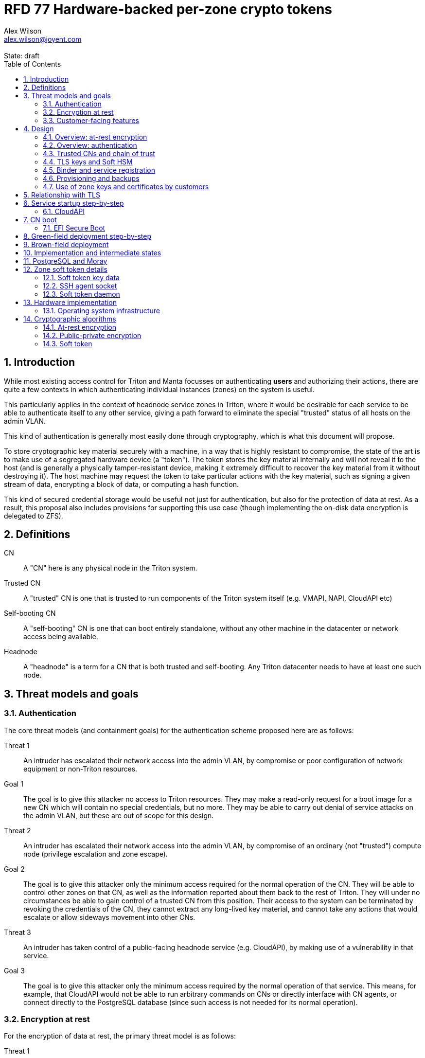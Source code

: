 :author: Alex Wilson
:email: alex.wilson@joyent.com
:state: draft
:revremark: State: {state}

:showtitle:
:toc: left
:numbered:
:icons: font

////
    This Source Code Form is subject to the terms of the Mozilla Public
    License, v. 2.0. If a copy of the MPL was not distributed with this
    file, You can obtain one at http://mozilla.org/MPL/2.0/.

    Copyright 2017 Joyent Inc
////

# RFD 77 Hardware-backed per-zone crypto tokens

## Introduction

While most existing access control for Triton and Manta focusses on
authenticating *users* and authorizing their actions, there are quite a
few contexts in which authenticating individual instances (zones) on the system
is useful.

This particularly applies in the context of headnode service zones in Triton,
where it would be desirable for each service to be able to authenticate itself
to any other service, giving a path forward to eliminate the special "trusted"
status of all hosts on the admin VLAN.

This kind of authentication is generally most easily done through cryptography,
which is what this document will propose.

To store cryptographic key material securely with a machine, in a way that is
highly resistant to compromise, the state of the art is to make use of a
segregated hardware device (a "token"). The token stores the key material
internally and will not reveal it to the host (and is generally a physically
tamper-resistant device, making it extremely difficult to recover the key
material from it without destroying it). The host machine may request the token
to take particular actions with the key material, such as signing a given
stream of data, encrypting a block of data, or computing a hash function.

This kind of secured credential storage would be useful not just for
authentication, but also for the protection of data at rest. As a result,
this proposal also includes provisions for supporting this use case (though
implementing the on-disk data encryption is delegated to ZFS).

## Definitions

CN:: A "CN" here is any physical node in the Triton system.
Trusted CN:: A "trusted" CN is one that is trusted to run components of the
Triton system itself (e.g. VMAPI, NAPI, CloudAPI etc)
Self-booting CN:: A "self-booting" CN is one that can boot entirely standalone,
without any other machine in the datacenter or network access being available.
Headnode:: A "headnode" is a term for a CN that is both trusted and
self-booting. Any Triton datacenter needs to have at least one such node.

## Threat models and goals

### Authentication

The core threat models (and containment goals) for the authentication scheme
proposed here are as follows:

Threat 1:: An intruder has escalated their network access into the admin VLAN, by
compromise or poor configuration of network equipment or non-Triton
resources.
Goal 1:: The goal is to give this attacker no access to Triton resources. They
may make a read-only request for a boot image for a new CN which will contain
no special credentials, but no more. They may be able to carry out denial of
service attacks on the admin VLAN, but these are out of scope for this design.

Threat 2:: An intruder has escalated their network access into the admin VLAN, by
compromise of an ordinary (not "trusted") compute node (privilege escalation and
zone escape).
Goal 2:: The goal is to give this attacker only the minimum access required for
the normal operation of the CN. They will be able to control other zones on that
CN, as well as the information reported about them back to the rest of Triton.
They will under no circumstances be able to gain control of a trusted CN from
this position. Their access to the system can be terminated by revoking the
credentials of the CN, they cannot extract any long-lived key material, and
cannot take any actions that would escalate or allow sideways movement into
other CNs.

Threat 3:: An intruder has taken control of a public-facing headnode service
(e.g. CloudAPI), by making use of a vulnerability in that service.
Goal 3:: The goal is to give this attacker only the minimum access required by
the normal operation of that service. This means, for example, that CloudAPI
would not be able to run arbitrary commands on CNs or directly interface with
CN agents, or connect directly to the PostgreSQL database (since such access
is not needed for its normal operation).

### Encryption at rest

For the encryption of data at rest, the primary threat model is as follows:

Threat 1:: An intruder gains physical possession of disks and/or hardware
from a CN, either by post-disposal acquisition ("dumpster diving"), or outright
physical theft.
Goal 1:: The goal is to give the attacker no ability to read any customer data
on the disks or (in the case of a disposed CN) any ability to use the
credentials of the CN to gain access to Triton resources. If a stolen CN is
powered up at the time of theft, it is possible that customer data can be read,
but if powered down, no data access will be possible.

[[customer-features]]
### Customer-facing features

This design also seeks to provide 3 key customer-facing features:

Feature 1:: The ability to use a provisioned instance/zone/VM in a customer
account as an authentication principal to Triton (and other Triton-aware)
services.
Goal 1:: The credentials of this principal should not be able to be permanently
compromised by an attacker who has full control of a customer zone (i.e. they
must not be able to access key material).

Feature 2:: The ability to have customer-provisioned instances authenticate
to each other (both within a datacentre and between them) using credentials
provided by Triton itself.
Goal 2:: The credentials used for this authentication should not be able to be
permanently compromised by an attacker who has full control of a customer zone.

Feature 3:: The ability to implement a secure data store protected by hardware
symmetric keys within a zone.
Goal 3:: If an attacker compromises a customer zone storing N items of data
protected by this mechanism, they should have no choice but to make N individual
round trips through a (rate-limited) hardware module in order to decrypt them.
If the attacker compromises an entire live Triton CN (including the contents of
RAM) with M zones on it, they should have no choice but to make at least M round
trips through a hardware module in order to access customer data so protected.

## Design

The central component of the design is the credential storage device. Since
many components of our threat model and goals are on a per-CN basis, we want a
device that can be deployed with (or ideally, inside) every CN. This implies
that:

 * The device must be inexpensive (at least, relative to expected cost of CN
   hardware);
 * The device must be capable of storing credentials both for at-rest encryption
   and for authentication; and
 * The device must not require invasive modification to current-generation
   x86 server hardware.

Most commonly, cryptographic token devices obey an API similar to PKCS#11, which
is primarily focussed on public/private asymmetric cryptography. Devices that
only implement asymmetric cryptography are suitable for storing authentication
credentials, but do not fit as well in a design that wants to store credentials
for at-rest encryption.

In hardware there are always difficult trade-offs between price, features, and
performance. What is implicit in the above list of goals is that the
cryptographic performance of the device is likely to be low (as it is both
cheap and well-featured). As a result, the rate at which hardware operations
need to take place must to be limited in the system design.

One device that is suited for these goals is the Yubikey (manufactured by
Yubico). It implements a number of features aimed at the 2-factor Authentication
market (based on hash chains and HMAC) which are also ideal for securely
deriving encryption keys. Alongside these features, it features RSA and ECDSA
asymmetric cryptography.

The Yubikey is relatively inexpensive (at $40 US it is a very small line item in
the typical cost of a new CN), and since it uses the ubiquitious USB interface
it can easily be added to existing server hardware (in fact, many servers
include USB connectors that are located inside the server casing which are
ideal locations for this use).

Alternatives to the Yubikey that are also well suited include a few models of
USB JavaCard tokens, such as the Feitian eJava token (also sold as the PIVKey
T800). These tokens can be written with appropriate JavaCard Applets to become a
drop-in replacement for the Yubikey (exposing the same commands to the server).

The hardware details of these devices and the interfaces they expose is
discussed further in the section <<hardware>>.

### Overview: at-rest encryption

The concept for at-rest encryption is to generate a master key for ZFS crypto
by combining 3 pieces of data:

 * A secret key written to the hardware token (which it will not reveal);
 * A secret key stored on a trusted node in the datacenter; and
 * A randomly generated "challenge" value, kept on disk unencrypted with the
   data.

The primitive used to combine these pieces of data is the HMAC (see also
<<crypto-algos>>). First, the challenge value is read in from the disk and
passed to the token. The token will compute the HMAC of the challenge data with
its secret key (without revealing that secret key to the host).

Then, a secret key stored in a headnode service will be retrieved over a
TLS-protected authenticated channel and used as the secret key for another HMAC
operation on the output of the first one.

The final output is the master key to unlock the ZFS crypto framework for the
pool. A single master key will be used for the whole pool, rather than a key
per zone or per customer: in the current Triton design, CNs are the source of
truth about what zones run on them (and changing that here is out of scope), so
there is no real benefit in using a finer-grained scheme.

We incorporate the 3 pieces of data into the key so that the only sufficient
condition to successfully decrypt the data on the disks is to have all 3 of:

 * The disks themselves,
 * The key stored in the CN's Yubikey, and
 * Access to the headnode service.

If any one of these 3 is missing, the key cannot be recomputed, and the data
cannot be decrypted.

This approach has one major issue, however, which is the case of a headnode. A
Triton headnode, as defined earlier, must be able to boot from its own media,
without requiring the rest of the surrounding DC to be running (as it may be
hosting the PXE DHCP server that allows other non-self-booting CNs to boot).

As a result, self-booting nodes will not use a remotely stored part in their
key. They will use a challenge value, and the secret key in their token, but
make no remote request to get a third piece. This also means that self-booting
nodes do not meet the full goal discussed above -- the theft of an entire
working headnode will allow that headnode's disks to be read.

This is a difficult compromise between fault tolerance, ability to boot the
whole DC up after power loss, and security. It may be worthwhile to examine
the possibility of special physical security measures to protect headnodes
beyond those used for ordinary non-headnode CNs. As there is normally a
small number of headnodes, this is at least more feasible than such protections
for the entire server population.

### Overview: authentication

Authentication of a CN to a headnode service (e.g. to join the cluster, and
then to report data about running zones etc) is done by signing existing
protocol units (e.g. HTTP requests) using the asymmetric keys stored in the CN's
Yubikey. This is relatively straightforward.

Authentication of one headnode service zone to another is also done by signing
existing protocol units using asymmetric keys. Unfortunately, hardware tokens
are generally only capable of storing a small number of asymmetric keys, and the
number of zones on a CN or headnode may be quite large by comparison. So the
keys used for zone-to-zone authentication cannot reside directly on the hardware
tokens.

Instead, a "soft token" design will be used. A second HMAC secret stored on the
token is used as an HMAC key, along with an input randomly generated for each
zone, to derive a key used to encrypt a keystore for that zone. This keystore
encryption is always used, so that the same code path is taken on machines
with and without ZFS level storage encryption available.

The encrypted key store is managed by the global zone on behalf of the zones,
and exposed to them via a socket that processes in the zone can connect to. The
non-global zone cannot add or remove keys from the key store; it only holds keys
that the global zone has generated and assigned to it.

The socket is designed to make use of the OpenSSH agent protocol. This protocol
is designed to be simple and straightforward to parse in a secure manner, and
since the SSH agent is more or less a "soft token" itself, an almost perfect
match for this use case.

The SSH agent also features support for SSH certificates, which can be used to
attest about an identity associated with a given key. The CN's global zone will
generate one such certificate for each zone and sign it using the same key it
uses for HTTP signature authentication. In this way, zones each have access to a
signed statement from their host CN about their identity, which they can use as
part of authentication.

A signed statement or certificate and a matching key is not enough on its own,
however, to validate the identity of one zone to another arbitrary zone on the
system -- the other zone needs to also be able to validate the key of the host
CN. To achieve this requires a chain of trust.

### Trusted CNs and chain of trust

As is typical with any chain of trust, we must begin with a set of keys known
as "root keys", which are ultimately trusted. What we propose here is to use
a single root key which is only ever stored offline, broken into pieces.

This root key will sign an initial statement stating that certain nodes in the
cluster are to be Trusted CNs, detailing their public keys, as well as a
timestamp and serial number. It will then (barring exceptional circumstances)
never be used again.

To this statement, the Trusted CNs of the datacenter may append additional
statements, with certain restrictions:

 * Any appended statement must include a signature both over the new statement
   and all previous statements in the chain; and
 * The appended statement must be signed by the keys of all Trusted CNs in the
   datacenter at the time of appending, except one (N-1 out of N, unless there
   is only one Trusted CN at the time, in which case its signature is required).

The statement may declare that a new node (with corresponding key etc) is now
a Trusted CN, or it may declare that an existing Trusted CN is no longer such.

All CNs in the system (both regular and trusted) periodically gossip their
current version of the Trusted CN chain out over the network, to a multicast
address on the admin VLAN.

If a CN receives a new chain, it will accept it as the new canonical version
of the chain if and only if:

 * All signatures on the chain validate, including validation of the N-1/N
   restriction; and
 * The chain is a strict extension of the current canonical chain known to the
   CN; OR
 * The chain is an unrelated brand new chain, with a higher serial number and
   newer timestamp on the very first statement.

In this way, in an emergency situation, the chain can be restarted by using the
offine master key to sign a new statement about the Trusted CNs for the
installation.

This design allows Trusted CNs to be added and removed from the installation at
a later date without requiring that the root of the chain of trust be available
in online storage for signing.

Once the gossip process has stabilized, all CNs in the system are aware of the
identities and keys of nodes that are authorized to act as Trusted CNs (hosting
core Triton services). This means that zone certificates presented by zones on
these CNs can be validated, authenticating headnode services to each other.

It is important to note that changes to the set of Trusted CNs are expected to be
infrequent, so it is not important to use a distributed system here that offers
fast convergence. The simplicity of implementation of a gossip design is also
an advantage.

### TLS keys and Soft HSM

Aside from the main zone authentication key and its matching certificate, the
soft token stores two more keys on behalf of the non-global zone: a TLS
certificate signing key, and a symmetric key.

The TLS certificate signing key can only be used to sign X.509 certificates
about keys generated locally within the zone. A Triton-specific extension to the
SSH agent protocol allows for this, as well as the ability to request a
certificate chain.

The certificate chain consists of a set of X.509 certificates describing,
in order:

 1. A trusted head node in the datacentre (self-signed)
 2. The host CN of the zone (its hardware key, signed by the head node)
 3. The soft-token TLS signing key for the zone (signed by the host CN)

These certificates (both the TLS signing key for the zone and the chain
certificates, other than the head node) are limited to a very short window of
validity (60 seconds). The intention is that this chain can be obtained and used
only during an authentication process, and a fresh certificate obtained
regularly to repeat the operation as neeeded. There is no need to check with a
separate revocation list or manage one, as the short lifetime ensures that the
key in question is vouched for by the system: all that clients are required to
do is to keep their list of head node CA certificates up to date with the state
of the gossip engine.

The symmetric key stored in the soft token is treated differently to other keys
in token storage. It is not kept decrypted in memory in the soft token when not
in use; instead, a round trip through the system's hardware module must be made
for every use of this key. This also implies that access to this key is
rate-limited by the system to avoid users overburdening the hardware module.

Rather than encrypting material directly with this key, a data key scheme is
used. This means that each "encrypt" or "decrypt" request made to use this key
must be accompanied by an encrypted subkey. Inside the soft token, the subkey is
decrypted using the master key, which is then used to encrypt or decrypt the
actual data. This further limits the burden users may impose directly upon the
system's hardware module (by limiting the maximum amount of data that must be
transferred through the token itself).

An encrypted subkey ready for use may be obtained using a third operation
through the token interface. All 3 of these operations (encrypt, decrypt, and
generate subkey) are Triton-specific extensions to the SSH agent protocol.

The intention of the symmetric key capability is to enable the implementation
of systems that achieve the 3rd customer goal in <<customer-features>>.

### Binder and service registration

Having to make use of and validate full certificate chains for all traffic is
somewhat difficult to work into some existing systems within Triton. A simpler
proposition is to include only some form of key signature in these types of
traffic (e.g. by embedding it a legacy username and password) rather than a full
certificate.

To this end, `binder` (the Triton service discovery mechanism) will be altered,
such that clients can establish a trusted relationship with binder, and binder
can then take over the role of validating certificates on clients' behalf.

As the client half this relationship can be maintained from within a library
such as `cueball`, this will ease integration for headnode services -- they will
merely need to use the `cueball` library to manage their connections and will
then get identity validation on their outgoing connections "for free".

On the registration side of binder, registrants will be required to supply their
SSH certificate and public key along with the information they supply to binder
today (which will be signed with the key).

Binder will validate the signature and certificate provided, and then serve
DNS records about the registrant. These records will include public key records
containing the registered public key they supplied.

Traffic between binder and clients will be secured using DNS Transaction
Signatures (TSIG), signed using the binder instance's zone key. The client must
validate the binder instance's key against its certificate and the gossiped list
of Trusted CNs, but thereafter it can trust signed responses from that binder
about other services in lieu of performing full validation itself.

Binder will also have to transition away from using the raw ZooKeeper direct
access for registration that it uses today, as the authentication schemes
available there will not be sufficient to ensure separation of clients.

### Provisioning and backups

When crypto tokens like the Yubikey are manufactured, they generally do not ship
with credentials pre-loaded on them (Yubikeys do in fact ship with some
basic credentials for the Yubico official 2FA, but this is not very useful
for our usecase). They have to be commanded to generate or write credentials
by an administrator who configures them before use.

While credentials like authentication keys are best generated on the token
itself (so that they never leave it and thus cannot be compromised), encryption
keys used to protect data at rest must be managed more carefully.

The loss of at-rest encryption keys leads to the loss of any data protected by
them (this means loss of customer data). As a result, they must be backed up in
some form of secured offline storage -- one classic technique is to print on
archival paper and store in a secured mechanical safe in an environmentally
controlled area.

Keys may be split up into "pieces" for backup purposes, using secret-sharing
arrangements like Shamir's secret sharing. These enable schemes such as N out of
M piece secret recovery (while revealing no information in the case of fewer
pieces being held).

The scheme we propose is as follows:

 * Generation and preparation of the root key and token for the initial set of
   Trusted CNs will take place in an environment away from the data center, and
   will be done in advance by administrators.

 * At the same time, the administrators must initialize backup media that have
   been chosen to store the backed up key pieces. Initializing the media writes
   a private key to the start of the media (or in a file on it with a well-known
   name, depending on the media type) and saves only the public half of this key
   for later use.

 * Token authentication keys will be generated on the token and not backed up.
   The public half of the asymmetric keys will be prepared in a format ready to
   upload directly into Triton command-line and web UI tools, so that they are
   added to the DC's headnode in advance.footnoteref:[not-puppet,Note that this
   procedure ensures administrators are not expected to perform error-prone
   key fingerprint comparisons in the datacenter while setting up servers.]

 * Token encryption keys (HMAC keys) will be generated, written to the token,
   and then split into 3 pieces, in a Shamir arrangement requiring 2 pieces for
   recovery. The pieces will be immediately encrypted within a DH "box"
   with an ephemeral key and a backup media public key (one key per piece) so
   that they can only be recovered with the use of the backup media private key.
   Then they may be transported by any appropriate means to the location of each
   backup media to be written out. They need not be decrypted when writing out
   to the media (as the media private key is there to decrypt them during
   recovery).

This scheme will be implemented as a set of tools that can run on at least OSX,
Linux or SmartOS, to correctly program Yubikeys and back up credentials, either
in bulk, or as part of a pre-flight environment run during deployment. The
choice of a backup option by the administrator will not be optional (as not
doing so may lead to data loss in the case of a single Yubikey malfunction).

A recommended outline of the full deployment procedure is included in the
sections <<green-field>> and <<brown-field>>, which include examples for both
a "small setup" deployment not using a pre-flight environment, and a larger
deployment using one.

The tooling to initialize backup media will ensure that each initialization
operation takes place on different media, and will produce the media public key
in an opaque, checksummed format. The tooling for programming Yubikeys will
refuse to operate unless it is provided with a minimum number of valid backup
media identities in this correct opaque format. This helps prevent
administrators from erroneously failing to back up keys.

The three Shamir pieces must be stored separately on independent backup media,
generally recommended to be either archival paper, or LTO or DAT magnetic tape.
Optical media is the next most reliable option, followed by flash media such as
high quality SD cards.

The following table highlights the recommended options for long-term key backup,
as well as a recommended verification and refresh interval for each.

The verification interval indicates how often (at a minimum) an administrator
should inspect and verify the data on the backup media to check its integrity.
The refresh interval indicates a minimum interval at which administators should
expect to have to copy the data to fresh media. Even if the current media
passes inspection, it is recommended that media older than this still be
replaced.

.Backup media recommendations
[options="header"]
|===

| Media type               | Verification interval | Refresh interval

| Magnetic tape (LTO, DAT) | 5 years               | 10 years

| Printed archival paper   | 3 years               | 10 years

| Optical (CD, DVD, BD)    | 1 year                | 5 years

| Flash (SD, CF)           | 1 year                | 3 years

|===

The initial preparation of the offline root key for a datacenter will be
done using the same tooling as regular key programming and generation, and will
be written out as 3 pieces encrypted to the backup media private keys.

Full tooling will also be provided for recovering from these backup formats
a specified CN encryption key, combining the Shamir pieces, and writing it
to a fresh Yubikey ready for use. This tooling can also be used during
regular media inspections to check data integrity.

### Use of zone keys and certificates by customers

Quite aside from the internal use of zone keys and certificates within Triton's
components, they are also expected to be used by customers.

In conjunction with the RBACv2 work (RFD 48), signing requests to Triton
services (such as CloudAPI) using a zone authentication key will grant
authentication as a "machine principal". This principal may be added to roles by
a customer, in order to grant it authorization to manage resources under the
account.

The `keyId` string used is expected to include the full UUID of the zone in
question, and the UUID of the CN which hosts it. This mechanism will not
require the use of the zone certificate.

Since the existing `triton` tools and libraries already support the use of the
SSH agent for key storage, it is expected that they can be used with the
zone soft token without significant modification (they may require some in
order to generate the `keyId` correctly, but this is as yet unclear).

The existing support for account-key-signed certificates for Docker and CMON
will be extended to support the use of those interfaces as a machine principal,
as well. This mechanism is preferred for customer end-use here rather than the
TLS certificate signing key, as it matches the interface already used elsewhere,
reducing the amount of code needed to be specific to machine authentication.

Though it is somewhat out of scope here, it is expected that mechanisms for
grouping machines as access control targets (e.g. RFD 48 style projects) may
also be useful for grouping machines as principals. In this way it should be
possible to grant some group of machines access to account resources and have
this apply to newly provisioned members of that group automatically.

While zone SSH certificates and certificates signed by the TLS certificate
signing key are not used for Triton authentication, endpoints on CloudAPI will
be added to assist in the validation of zone certificates by customer code or
services. These include fetching the current full set of headnode CA
certificates for the X.509 chain. This should allow zone keys and certificates
to be used for other purposes as well (such as bootstrapping a chain of trust
for customer systems).

In particular, it is expected that full support for this mechanism will be
developed to assist with the bringup of the Hashicorp Vault product. Vault
should hopefully also be able to take advantage of the Soft HSM key system.

## Relationship with TLS

To fully protect the Triton admin VLAN against IP and MAC spoofing attacks from
rogue network hardware, it will be necessary to begin protecting all connections
with TLS. Part of establishing a TLS connection is verifying the identity of
both parties to the connection, using X.509 certificates.

The zone TLS certificate signing key is set aside for this purpose. Headnode
services will generate local keys for use by TLS servers, protected at rest by
the Soft HSM key. A signed certificate and chain will be obtained through the
soft token interface to allow these to be validated to others.

It is the responsibility of any Triton service to ensure that it obtains a
new certificate chain for its TLS server endpoints before the expiry of a
previous chain.

As these certificates have an enforced short lifetime of 60 seconds, no
specific provision for certificate revocation is needed: only a requirement that
the list of valid CA certificates be kept up to date by clients to match the
output of the headnode gossip system.

## Service startup step-by-step

### CloudAPI

 . The Trusted CN hosting the CloudAPI instance boots up (see <<cn-boot>>
   for more details)
 .. It starts up the zone soft token manager daemon, which will LoFS mount
    sockets into all zones (see <<soft-token>>). The daemon does not unlock the
    keystores at startup.
 . The CloudAPI zone begins to start up
 .. Soft token socket is mounted into the zone.
 . SMF service `cloudapi` starts -- it execs `node`
 . CloudAPI calls into the `triton-registrar` library to set up its service
   registration
 .. Registrar opens the soft token socket and retrieves the public key and
    certificate signed by the GZ.
 ... Soft token manager daemon accepts the connection on the socket in the zone
     and forks off a dedicated privilege-separated child for this zone. The
     child then decrypts the keystore and loads it into memory.
 .. Registrar connects to binder zones and begins registration by writing a
    signed statement about the CloudAPI zone's IP address and keys, including
    the SSH certificate signed by its CN.
 .. Binder receives and validates the registration
 ... First, binder retrieves the list of valid Trusted CNs from the gossip service
     on its host CN (via the soft token socket)
 ... Then, it compares the signature on the certificate given by the registrant
     to this list and finds it was signed by a valid Trusted CN
 ... The certificate presented includes metadata about the zone, including any
     values of `sdc_role` or `manta_role` tags. Binder validates that such
     values should be allowed to register under the given DNS name.
 ... After validating the signature on the statement from the registrant, binder
     begins serving DNS records about it.
 . CloudAPI opens its cueball pool to connect to VMAPI
 .. Cueball is running in bootstrap mode, and first establishes a bootstrap
    resolver to connect to binder
 ... The bootstrap requests each binder's certificate by looking up the binder
     service hostname with rrtype CERT (see RFC4398)
 ... The bootstrap resolver then retrieves the list of valid Trusted CNs from the
     gossip service on its host CN, and uses this list to validate the binder
     instances' certificates. It also checks that the `sdc_role`/`manta_role`
     value matches up.
 ... The TSIG information on the response is also validated.
 ... The bootstrap emits only the binders that pass validation (along with their
     keys) to be used as resolvers.
 .. Cueball begins service resolution for VMAPI
 ... It uses the resolvers from the bootstrap stage to contact binder and
     request SRV records for VMAPI (and validates the response's TSIG using the
     keys from the bootstrap).
 ... Validated records are emitted as backends
 .. Cueball connects to VMAPI
 ... TLS is established, and the VMAPI's certificate and chain is validated
     against the known CA certificates (obtained by querying the soft token).
 . Now CloudAPI is registered and connected to VMAPI. It repeats these steps
   (without bootstrap, since that's already done) for other services.
 . When CloudAPI wants to make a request to VMAPI, it takes a pre-validated
   TLS connection from the pool and makes an HTTP request on it.
 .. The outgoing HTTP request is signed with the zone key of CloudAPI, and
    includes CloudAPI's registered binder hostname (the service name) as part
    of the keyId.
 .. VMAPI requests the CERT records associated with the name connecting to it
    from binder and validates that a key there matches the one signing the
    incoming request.
 .. Then, VMAPI validates the connecting service name against its own policy of
    which services are allowed to talk to it, and decides whether to accept or
    reject the request.

[[cn-boot]]
## CN boot

Unlike headnodes, ordinary Triton CNs boot over the network. Today, this is
designed to happen by launching the iPXE binary from flash media within each
server. The iPXE binary then makes a DHCP request, and receives a response
containing an HTTP URI from which to fetch the kernel and `boot_archive`.

iPXE supports HTTPS with certificate validation, and this will be used to secure
the CN boot process. It is currently considered unreasonable to add a full
software stack needed to produce signatures from the Yubikey's asymmetric keys
in iPXE, however, so it is proposed that anonymous access to the kernel image
and `boot_archive` be maintained as it is today (i.e., the authentication
at this stage will be one-way: the CN verifying the boot server's identity,
guarding against rogue DHCP and HTTP servers).

Since iPXE's certificate validation mechanism is limited to a set of CA
certificates, which have to reside on the same flash media as iPXE itself, we
treat boot-up here slightly differently to regular service-to-service (or
CN-to-service) authentication.

On the flash media with iPXE will be a set of self-signed X.509 certificates
describing the keys of each of the headnodes in the datacenter at the time when
the flash media is prepared.

The `booter` zones in the installation will generate a local TLS private key
each, and have it cross-signed by the signing keys of all the headnodes in the
data center. They will serve the full set of cross-signed certs in their TLS
handshake, as alternative chains footnoteref:[alt-chains,"Alternative chains"
here refers to the TLS notion of providing a single entity certificate, signed
by a single issuer DN, and then providing multiple certificates for that issuer
DN that are signed by different upstream issuers themselves. This practice is
already commonly used in the Internet today when introducing new CAs and is
quite widely supported.], so that the flash media need only contain one
headnode in common with the real current set for the boot to be successful.

Once a CN has been set up and is operating normally, it will periodically
mount its boot flash media and update the set of headnode CA certificates stored
there.

Some Triton installations do not boot iPXE from flash media, and instead use the
built-in PXE ROM in their system. Unfortunately, the only known way to build an
authenticated system around the firmware PXE is to leverage the EFI Secure Boot
and TPM features of a modern system, and support for using these with PXE is
difficult (due to lack of general EFI support) and somewhat inconsistent between
server vendors. It would also require the ability to modify at runtime the
certificates stored in firmware for boot signing, which currently is not a
well-supported procedure, regularly subject to vendor firmware bugs and
exclusion.

For this reason, installations which depend on system PXE firmware will not have
a fully secured boot procedure, and will not meet all of the stated goals of the
system. This may be revisited at a later date.

### EFI Secure Boot

No provision is made in this document for the implementation or management of
EFI Secure Boot in Triton. EFI support in illumos is not yet complete, and
several unresolved problems remain before a design can be proposed here.

This will likely be the subject of a future RFD.

[[green-field]]
## Green-field deployment step-by-step

This section will run through the full set of steps needed to deploy Triton
with full RFD 77 security enabled.

We begin the process by setting up the root key on an administrator workstation.
On this workstation, we will begin by burning 3 DVD-Rs on which to store key
backups.

After inserting the first blank DVD-R:

[source,shell]
----
alex@mbp:~$ triton-keymaster init-media dvd <1>
Found blank DVD media in HL-DT-ST DVDRW GX30N RP09 (scsi 1,0,0) <2>
Initialize? [Y/n]
Generating media key... done
Writing session... 10% 25% 50% 75% 100% done
Backup media identity: VEJLTSFMx9IR+nWC7FFnUC8pCTMEZL5iloLlU/xjG8x+z1jax6Xb5dvWOMzerJmkiwaK54GnNeoOLH7++R9BlGHzTAQSDMR35qW60+0PLqNEpRhtDg== <3>
Short name to refer to this media? [214cc7d2] sfo-001 <4>
----
<1> We want to initialize a new DVD type backup media. The name we give here
    refers to the storage plugin to be used.
<2> The plugin detects that we have a blank unused DVD-R in one of our drives.
<3> This string must be kept in order to use this media in future. The
    `triton-keymaster` tool will automatically record it in the current user's
    `~/.triton` directory, as well.
<4> This name will be used with later `triton-keymaster` commands. If we want
    to use this same media from a different machine, we can copy the file
    `~/.triton/keymaster.json` or use `triton-keymaster add-media` and
    the full media identity string.

We perform these same steps for the subsequent 2 DVD-Rs, naming them `ord-001`
and `nyc-001`.

[source,shell]
----
alex@mbp:~$ triton-keymaster init-media dvd -y -n ord-001 <1>
Found blank DVD media in HL-DT-ST DVDRW GX30N RP09 (scsi 1,0,0)
Generating media key... done
Writing session... 10% 25% 50% 75% 100% done
Backup media identity: VEJLTWcqNLRmhEMG5ip91j9UzbQEakCyrLl4SJdv/D+FJo3C+uGhEwapnn7Yf+E+PB7ZiwhUcc1N8xOBDI/z5oc52wG+juwhxwj+tGgUR64N1XUCgg==
alex@mbp:~$ triton-keymaster init-media dvd -y -n nyc-001
Found blank DVD media in HL-DT-ST DVDRW GX30N RP09 (scsi 1,0,0)
Generating media key... done
Writing session... 10% 25% 50% 75% 100% done
Backup media identity: VEJLTTVyDUe4yKRTRY4iZzrEnAgEH4p5yyaqC2jMmNIy8x4lPl3jmbX7fEUxNSNkROAulT25fTJcfDMM/b0dPaXf+u6D4/LnyoQXRNdbNjFSMyjrXQ==
----
<1> `-y` means "don't prompt me for confirmation", and `-n` is used to give the
    media short name.

Now we insert a blank Yubikey into the system and proceed:

[source,shell]
----
alex@mbp:~$ triton-keymaster init-dc us-west-1 -m sfo-001,ord-001,nyc-001 <1>
Generating root key... done
Generating first headnode keys... done
Found Yubikey (Yubikey 4 OTP), serial 4a6f94, v4.3.1
Setting Yubikey to OTP+CCID mode... done
Remove Yubikey from USB port and re-plug now... ok <2>
Found Yubikey (Yubikey 4 OTP+CCID), serial 4a6f94, v4.3.1
Writing first headnode keys to Yubikey... done
Ready to write piece for backup media sfo-001.
Attach where? [LOCAL/remote/file] <3>
Found sfo-001 in HL-DT-ST DVDRW GX30N RP09 (scsi 1,0,0)
Writing session... 10% 25% 50% 75% 100% done
Ready to write piece for backup media ord-001.
Attach where? [LOCAL/remote/file]
Found ord-001 in HL-DT-ST DVDRW GX30N RP09 (scsi 1,0,0)
Writing session... 10% 25% 50% 75% 100% done
Ready to write piece for backup media nyc-001.
Attach where? [LOCAL/remote/file]
Found nyc-001 in HL-DT-ST DVDRW GX30N RP09 (scsi 1,0,0)
Writing session... 10% 25% 50% 75% 100% done
----
<1> The `-m` option allows you to supply the names of the backup media keys to
    use for this datacenter. If not supplied, you will be prompted.
<2> The Yubikey has to be physically removed from the USB port at this point to
    change its mode. When this step is done by a pre-flight environment, it
    uses a full system cold reboot instead.
<3> After the initial media setup, backup media can be accessed in multiple
    different ways by the `keymaster` tool. They can be attached locally to
    the machine it is being run on (as shown here), or attached to a remote
    machine (with `keymaster` also installed), or written to a file to be
    transferred later. The key backups are encrypted in transit and cannot be
    read without the backup media itself.

In our initial visit to the datacenter, we have decided we would like to deploy
our single headnode and 3 ordinary CNs. We've already written the Yubikey for
the headnode (during the `init-dc` step above), so now we need to write 3
ordinary CN Yubikeys.

[source,shell]
----
alex@mbp:~$ triton-keymaster init-cn -d us-west-1 -N 3 <1>
Generating compute node keys... done
Ready for Yubikey or Token for CN 1... ok
Found Yubikey (Yubikey 4 OTP), serial 4a701a, v4.3.1
Setting Yubikey to OTP+CCID mode... done
Remove Yubikey from USB port and re-plug now... ok
Found Yubikey (Yubikey 4 OTP+CCID), serial 4a701a, v4.3.1
Writing keys to Yubikey... done
Ready for Yubikey or Token for CN 2... ok
Found Yubikey (Yubikey 4 OTP), serial 4a701d, v4.3.1
Setting Yubikey to OTP+CCID mode... done
Remove Yubikey from USB port and re-plug now... ok
Found Yubikey (Yubikey 4 OTP+CCID), serial 4a701d, v4.3.1
Writing keys to Yubikey... done
Ready for Yubikey or Token for CN 3... ok
Found Yubikey (Yubikey 4 OTP), serial 4a701e, v4.3.1
Setting Yubikey to OTP+CCID mode... done
Remove Yubikey from USB port and re-plug now... ok
Found Yubikey (Yubikey 4 OTP+CCID), serial 4a701e, v4.3.1
Writing keys to Yubikey... done
Ready to write pieces for backup media sfo-001.
Attach where? [LOCAL/remote/file]
Found sfo-001 in HL-DT-ST DVDRW GX30N RP09 (scsi 1,0,0)
Writing session... 10% 25% 50% 75% 100% done
Ready to write pieces for backup media ord-001.
Attach where? [LOCAL/remote/file]
Found ord-001 in HL-DT-ST DVDRW GX30N RP09 (scsi 1,0,0)
Writing session... 10% 25% 50% 75% 100% done
Ready to write pieces for backup media nyc-001.
Attach where? [LOCAL/remote/file]
Found nyc-001 in HL-DT-ST DVDRW GX30N RP09 (scsi 1,0,0)
Writing session... 10% 25% 50% 75% 100% done
<2>
f120cdf4-9f7d-960d-8f0a-3846ca55accb,VENOSfEgzfSffZYNjwo4RspVrMsE0U4hsV4QUpHornAU6kOAOrxVUwmVtxKVaLNPr6Gakh8izEUUmYSyW5/D9M9wG/JpdyfUcVAUHYUXttNSzht9mA==
08270f43-28c2-57a1-e216c9d68f56af97e,VENOSYJw9DKMJXoeIWydaPVq+X4EEgLBD3PynNYI7XpQnqjmHdx63SrAalcC2vUZY7QJMwWqmIy6LGL4zyC5wlQRs0C8v4ADfVvaFInrAnwQxqNxnA==
0e3bccd9-a92f-f26d-3c4b5ea00042cbfd2,VENOSeO8zZqS/ybTxLXqAAQsv9IE9pfHIlDIFFq2ubEOUjyPmDTWWv4dfkU+FfvEM6/1BMiY8wZB9N8QGDz7mDxsaQcLQWACuN1blZFOW3tdgPgitg==
----
<1> `-d` here is used to supply the short name of a datacenter we set up
    earlier (this automatically chooses the correct backup media and root public
    key for the operation as necessary). The `-N` option is used to generate 3
    compute node keys in one step.
<2> When used in `-N` mode, this command outputs CSV format entries which can
    be copy-pasted either into `cnapi-adm` on the headnode, or into the
    "Paste new CN identities" page in Triton AdminUI.

To place in the new systems, we have also prepared 4 USB flash disks. These have
already been written using `dd` with the USB image. We can insert the root key
and secure boot config into them as follows:

[source,shell]
----
alex@mbp:~$ triton-keymaster update-usb -d us-west-1 -s <1>
Ready for USB flash disk... [CONTINUE/exit]
Found Triton boot image on /dev/disk0 (DTR30G2)
Updating root key and setting secure mode... done
Ready for USB flash disk... [CONTINUE/exit]
Found Triton boot image on /dev/disk0 (DTR30G2)
Updating root key and setting secure mode... done
...
Ready for USB flash disk... [CONTINUE/exit] exit
----
<1> The `-s` option here is used to set the boot configuration to require a
    secured boot process. Fallback to traditional PXE+TFTP with no
    authentication will not be allowed.

notes...

Run through steps required to deploy the whole system from root key to
all CNs up and running

 . Before beginning to set up hardware, run tools (on laptop) to generate root
   key and program Yubikey for initial set of Trusted CNs, including at least
   one headnode. Set up 3 DVD-Rs as backup media (as multi-track UDF), burn
   media key and initial metadata to first track, followed by backups of root
   key and disk encryption secrets for the initial nodes.
 . Run tool to update the USB flash drive image for booting headnodes. Copies
   the root public key into it, as well as the top-level certificates for the
   initial set of headnodes (edits the .img file in one step).
 . Deploy the headnodes for the datacenter, with Yubikeys already present in
   the chassis at first boot.
 . Add CNs (small deployment method)
 .. (If needed) Update the USB flash drive image to be deployed with the current
    set of headnodes' certificates (run the .img updater tool).
 .. Run tools (on laptop) to write a Yubikey for each new CN to be deployed.
    Supply the identities of 3 distinct backup media, and the tool outputs the
    encrypted pieces.
 .. Transport the 3 pieces to the locations of the DVD-Rs set up at the
    beginning and write them in as a new UDF track.
 .. Copy-paste the public keys written to the Yubikey (output by the tool) into
    adminui or a commandline tool on a headnode to establish trust.
 .. Place Yubikey into the new CN and boot.
 . Add CNs (large deployment method with pre-flight)
 .. Add blank Yubikeys into each new CN in the fleet
 .. Boot new CNs to pre-flight. After pre-flight checks are completed, it will
    write the Yubikey, and pass both the public key and the encrypted pieces of
    for backup to the pre-flight controller.
 .. Pre-flight will also write the correct USB image (with certificates added)
    to the USB flash drive in each CN.
 .. Transport the encrypted pieces of each key from the pre-flight controller to
    the location of the backup media and write them out.
 .. Copy the public keys from the pre-flight controller to a headnode to
    establish trust.
 .. Boot the new CNs.

[[brown-field]]
## Brown-field deployment

 * Deploying this on an existing DC

## Implementation and intermediate states

So far, we have described the eventual state of affairs that Triton will be in
after a full implementation of this document. However, the process of
implementation will necessarily involve some intermediate states of development,
which will likely also be deployed to some installations along the way.

Additionally, not all administrators of Triton installations will see fit to
deploy with hardware tokens -- and it may be prohibitively difficult to do so in
some cases -- e.g. deployments within virtual machines for development.

 * Do the USB key and token support stuff first
 * Then soft-token (well, at the same time really)

 * The road to validating everything in the admin vlan, what intermediate states
   will look like while upgrading.
 * What things will look like if you never add any Yubikeys (TLS with just
   self-signed certs, open trust).

## PostgreSQL and Moray

 * Auth and TLS. Using LDAP to validate signatures as passwords?
 * In current version of PostgreSQL, the main limitation for using mTLS for
   AuthN/AuthZ is that PG has not supported reloading of certificates without
   a server restart. PostgreSQL now has certificate reloading on master, not
   yet in PG9.6. Reload is triggered by SIGHUP and/or "pg_ctl reload."
   Backporting a patch to PG9.2 would not be difficult
   (https://github.com/postgres/postgres/commit/de41869b64d57160f58852eab20a27f248188135[postgres change on master].)

[[soft-token]]
## Zone soft token details

The soft token consists of a number of key components:

 * The dedicated HMAC secret for soft token protection, stored in the CN's
   hardware token
 * The soft token key data files, stored encrypted on ZFS within the zone's
   dataset
 * The SSH agent protocol socket, placed as a UNIX socket within the zone's
   filesystem
 * The soft token daemon itself, running within the global zone, and listening
   on the UNIX socket

### Soft token key data

Soft token key data will be stored in the `/zones/$uuid/softhsm` directory.
Each key stored on behalf of the zone will be stored in a separate file,
encrypted (and authenticated) using ChaCha20-Poly1305. The file format will
include the challenge value that must be sent to the hardware token to derive
the symmetric key to decrypt the file, followed by the encrypted data and MAC.

### SSH agent socket

The SSH agent socket for communicating with the soft token will be placed in
the `/.zonecontrol` directory.

The existing `metadata.sock` inside the `zonecontrol` directory currently relies
on the permissions of the enclosing directory to manage access to the metadata
socket. These permissions will be moved to the socket itself, and the
`/.zonecontrol` directory will be world-readable and world-traversable. The
agent socket will use privileges, not filesystem permissions, to manage access.

The socket file itself within `/.zonecontrol` will be named `token.sock` (i.e.
its full path will be `/.zonecontrol/token.sock`). The socket file will be
world-writable and world-readable.

Upon a connection being made by a client process, the soft token daemon will
examine the `cred_t` of the connecting process. Either a new system-wide
privilege bit, `PRIV_ZONE_TOKEN` will be added, or a parametrized privilege will
be implemented, and any connecting process in possession of this privilege will
be allowed to use the soft token.

This privilege will be part of the default zone-wide limit set, but not part of
`basic` or the ordinary user privilege sets. This means that by default, only
root will be able to use the soft token, but end-users can configure their zones
to give this privilege to ordinary users or single processes, and processes can
give up the ability to use the soft-token if they no longer require it (enabling
privilege separation models to be used).

### Soft token daemon

The soft token daemon is started in the global zone as a child of the soft token
manager process. The manager itself is started by SMF.

The top-level manager process' role is to manage the lifecycle of socket files
and lofs-mounting them into zones. Each time it creates a new socket for a
given zone, it forks into a child which handles that zone.

The zone child of the manager is a privileged process whose role centers around
management of key material. It maps dedicated areas of memory (with `MAP_SHARED`
supplied to `mmap()`) for the placement of keys, fills them with the encrypted
key data, and then forks.

This final child is the process which is responsible for speaking the SSH
agent protocol and performing cryptographic operations. It drops all privileges
(including those in the `basic` set) before accepting any connections. To unlock
keys, it sends a single byte request on a pipe back to the key manager process,
which decrypts the keys in-place in the shared memory segment.

#### Performance and accounting

Unlike a regular SSH agent, the soft token daemon final process (serving the
real workload of the zone) will be multi-threaded. Operations will be carried
out by worker threads in a thread pool of limited size. This enables both
pipelining of operations within a single agent connection, and also concurrency
across multiple connections.

Eventually, a mechanism will be used to place the final child process into the
non-global zone for CPU accounting purposes, without making it able to be
traced or debugged by the zone (this will be analogous to a system process in
the global zone).

#### Hardware memory protection

Pending hardware and operating system support, the soft token will support the
use of Intel SGX enclaves (and the analogous features on AMD platforms) to
protect the key data and operating state of the soft token in memory.

This will defend against a variety of attacks on the soft token from other parts
of the system, as well as cold-boot attacks on system memory.

#### Cache side-channel mitigation

On modern Intel CPUs, the soft token will (pending OS support) make use of the
Intel CAT feature to mitigate CPU cache timing side-channel attacks. This will
be done along the lines of the
http://palms.ee.princeton.edu/system/files/CATalyst_vfinal_correct.pdf["CATalyst" paper]
where a special subset of the L3 cache capacity on the system is set aside for
transient use in cryptography, and dedicated pages for this purpose pinned into
cache so they cannot be flushed out.

This prevents most known mechanisms of memory timing side-channel leakage from
the cryptographic algorithms run in the soft-token, including Flush+Reload and
other related attacks. We are also aided here by the fact that KSM (kernel same-
page merging) is not implemented or supported by illumos (and will not be).

As well as this direct mitigation, the algorithms chosen (see the
<<crypto-algos>> section) for soft-token usage are chosen with side-channel
leak prevention in mind.

[[hardware]]
## Hardware implementation

Both the Yubikey and JavaCard USB tokens present a common interface -- the USB
CCID (Chip Card Interface Device) device class. As this (unlike the HID
interfaces on Yubikeys and other devices) is an open interface, with readily
available specifications, this is the interface that is used for the purposes
of this design.

The CCID interface was originally intended for communication between hosts and
smartcards that speak the ISO 7816-4 protocol stack. Even though the USB
devices discussed here are not a smartcard in a card reader, they present
themselves to the host as if they were one. This means that the ISO 7816-4
protocol must be used to communicate with them, just as for a real smartcard.

While the ISO 7816 family of specifications specifies the commands and protocol
used for this communication, as well as some aspects of the data model on
compliant cards, it does not fully specify the structure and organisation of
key material storage.

As a result, additional specifications have arisen to describe the "directory
structure" and missing details of data model for particular applications using
cryptographic smartcards. One of the most commonly known and implemented of
these is the NIST Personal Identity Verification (PIV) standard. This standard
is implemented by both Yubikeys and other JavaCard token manufacturers.

As a result, for asymmetric crypto operations, the interface that the RFD77
implementation uses is PIV over ISO 7816-4 over CCID over USB. We specifically
use the PIV Card Authentication (`0x9E`) key slot, as it does not require a
PIN to perform signing operations.

For the symmetric crypto operation we require from the token (an HMAC), we use
the Yubikey proprietary interface. We also provide open-source code to implement
this interface on regular JavaCards. The Yubikey proprietary interface uses its
own ISO 7816 AID (`a0:00:00:05:27:20:01`), and has a very simple command set
for performing the HMAC operation against a choice of 2 pre-configured keys.

### Operating system infrastructure

Most other open-source operating systems (e.g. GNU/Linux distributions) use a
userland-only suite of software for interacting with CCID smartcards. These are
usually backed by `libusb` or similar (the leading example of such a suite
would probably be OpenSC and pcsclite).

Proprietary operating systems such as Microsoft Windows and the Apple Mac OS
have instead opted to implement fairly deeply integrated smartcard suites
in the operating system base, in order to fully support integration with other
operating system features (e.g. using smartcards seamlessly for user login,
or Windows domain machine authentication etc).

For SmartOS, we propose to implement a hybrid approach similar to the Apple
Mac OS. There will be a deeply integrated operating system component for card
identification and operational use, but card administration and deployment
operations will be handled by software running entirely in userland.

This will allow us to integrate deeply with operating system features such as
the fine-grained privilege model and RBAC, as well as zones. We will provide
a public interface specific to SmartOS (working title `libchipcard`), as well
as implementations of the PCSC API (compatible with `pcsclite` and Mac OS) and
a subset of PKCS#11.

Components built as part of this design (e.g. the soft token, and key provider
for ZFS) are expected to exclusively use the `libchipcard` interface, with the
exception of the deployment and administration tools, which will be largely
based on the PCSC interface (which will also make them largely cross-platform).

The OS infrastructure to be built out here, including the `libchipcard`
interface, will be the subject of a forthcoming RFD specific to their
implementation.

[[crypto-algos]]
## Cryptographic algorithms

One important part of any design involving crytographic primitives is the choice
of algorithms in use. This section is devoted to discussion about options and
trade-offs made in algorithm choice above.

### At-rest encryption

The algorithm to be used for at-rest encryption key derivation is HMAC-SHA1.
This is chosen because:

 * HMAC is well-studied in the context of combining key pieces together in the
   way proposed (combining a key piece from the headnode into a composite key).
   HMAC with a strong hash function has a variety of properties (including
   high diffusion) that make it a good fit for this process.
 * HMAC with SHA-family algorithms is easier to implement in a side-channel
   resistant fashion than other symmetric algorithms such as AES, which is
   important for long-lived hardware keys that are very difficult to change
   (to prevent recovery of the key from a device)
 * The Yubikey already supports HMAC-SHA1 as part of its regular
   challenge-response design. It does not support any SHA2 family algorithms.

### Public-private encryption

The algorithm used for hardware authentication keys is RSA at 2048-bit key
lengths. This is chosen because:

 * RSA is a widely used and well-studied cryptographic algorithm for signing
   and authentication.
 * The 2048-bit key length is chosen as a trade-off between security level and
   performance -- Yubikeys and JavaCards are very slow at computing 4096-bit
   RSA signatures (on the order of hundreds of milliseconds).
 * Alternatives are not well-supported:
   - Ed25519 is not supported in either Yubikeys or JavaCard hardware.
   - ECDSA on NIST P-curves is supported by Yubikeys but not most JavaCard
     hardware options at this time.

RSA in Smartcard devices has a mixed history of side-channel attacks, but modern
hardware has extensive mitigations to lower their impact. The lack of widespread
support for alternatives at the present time is the main limiting factor here.

### Soft token

Soft tokens will support Ed25519 and RSA-4096 for public/private cryptography.
They will also support ChaCha20-Poly1305 for symmetric key operations (with the
key protected on the Yubikey by the same HMAC-SHA1 above).

Ed25519 and RSA-4096 are chosen because:

 * Ed25519's reference implementation is of excellent code quality and readily
   useable for the soft token.
 * Ed25519 is highly side-channel resistant, particularly to CPU cache timing
   side-channels. The soft token must run on the same hardware as customer
   workload, and possibly the workloads of other customers, meaning that
   resistance to side-channel attacks is paramount.
 * RSA is available in addition to Ed25519, as Ed25519 is not yet widely
   supported in TLS and X.509 certificates. The RSA key can only be used for
   signing X.509 certificates as outlined above, and not for general
   authentication.
 * ECDSA has a questionable history with respect to side-channel attacks,
   with many more successful attacks documented than on the other algorithms
   considered, so it was eliminated.

ChaCha20-Poly1305 is chosen because:

 * It is a strong AEAD cipher + MAC combination that has been quite well-studied
   despite being younger than AES.
 * Its implementation is simpler and built from the beginning to support
   authenticated operation, when compared with AES and other families.
 * It is explicitly designed for side-channel resistance. While AES could have
   been chosen, assuming that AES-NI or SSE3 are available, it is desirable to
   not have to require these CPU features for the system to operate safely.


